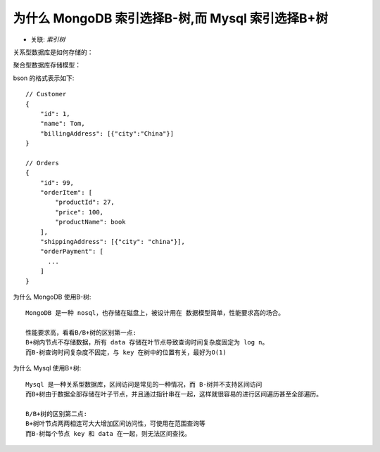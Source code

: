 .. _mongo_mysql_tree:

为什么 MongoDB 索引选择B-树,而 Mysql 索引选择B+树
=================================================

* 关联: `索引树`

关系型数据库是如何存储的：

.. image:: /images/dbs/normals/index_mysql1.png

聚合型数据库存储模型：

.. image:: /images/dbs/normals/index_mongo1.png

bson 的格式表示如下::

    // Customer
    {
        "id": 1,
        "name": Tom,
        "billingAddress": [{"city":"China"}]
    }

    // Orders
    {
        "id": 99,
        "orderItem": [
            "productId": 27,
            "price": 100,
            "productName": book
        ],
        "shippingAddress": [{"city": "china"}],
        "orderPayment": [
          ...
        ]
    }

为什么 MongoDB 使用B-树::

    MongoDB 是一种 nosql，也存储在磁盘上，被设计用在 数据模型简单，性能要求高的场合。

    性能要求高，看看B/B+树的区别第一点:
    B+树内节点不存储数据，所有 data 存储在叶节点导致查询时间复杂度固定为 log n。
    而B-树查询时间复杂度不固定，与 key 在树中的位置有关，最好为O(1)

为什么 Mysql 使用B+树::

    Mysql 是一种关系型数据库，区间访问是常见的一种情况，而 B-树并不支持区间访问
    而B+树由于数据全部存储在叶子节点，并且通过指针串在一起，这样就很容易的进行区间遍历甚至全部遍历。

    B/B+树的区别第二点:
    B+树叶节点两两相连可大大增加区间访问性，可使用在范围查询等
    而B-树每个节点 key 和 data 在一起，则无法区间查找。



